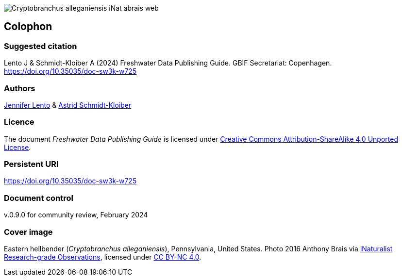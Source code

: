 // add cover image to img directory and update filename below
ifdef::backend-html5[]
image::img/web/Cryptobranchus-alleganiensis-iNat-abrais-web.jpg[]
endif::backend-html5[]

== Colophon

=== Suggested citation

Lento J & Schmidt-Kloiber A (2024) Freshwater Data Publishing Guide. GBIF Secretariat: Copenhagen. https://doi.org/10.35035/doc-sw3k-w725

=== Authors

https://orcid.org/0000-0002-8098-4825[Jennifer Lento^] & https://orcid.org/0000-0001-8839-5913[Astrid Schmidt-Kloiber^]

=== Licence

The document _Freshwater Data Publishing Guide_ is licensed under https://creativecommons.org/licenses/by-sa/4.0[Creative Commons Attribution-ShareAlike 4.0 Unported License].

=== Persistent URI

https://doi.org/10.35035/doc-sw3k-w725

=== Document control

v.0.9.0 for community review, February 2024

=== Cover image

Eastern hellbender (_Cryptobranchus alleganiensis_), Pennsylvania, United States. Photo 2016  Anthony Brais via https://www.gbif.org/occurrence/2543069391[iNaturalist Research-grade Observations^], licensed under http://creativecommons.org/licenses/by-nc/4.0/[CC BY-NC 4.0].
